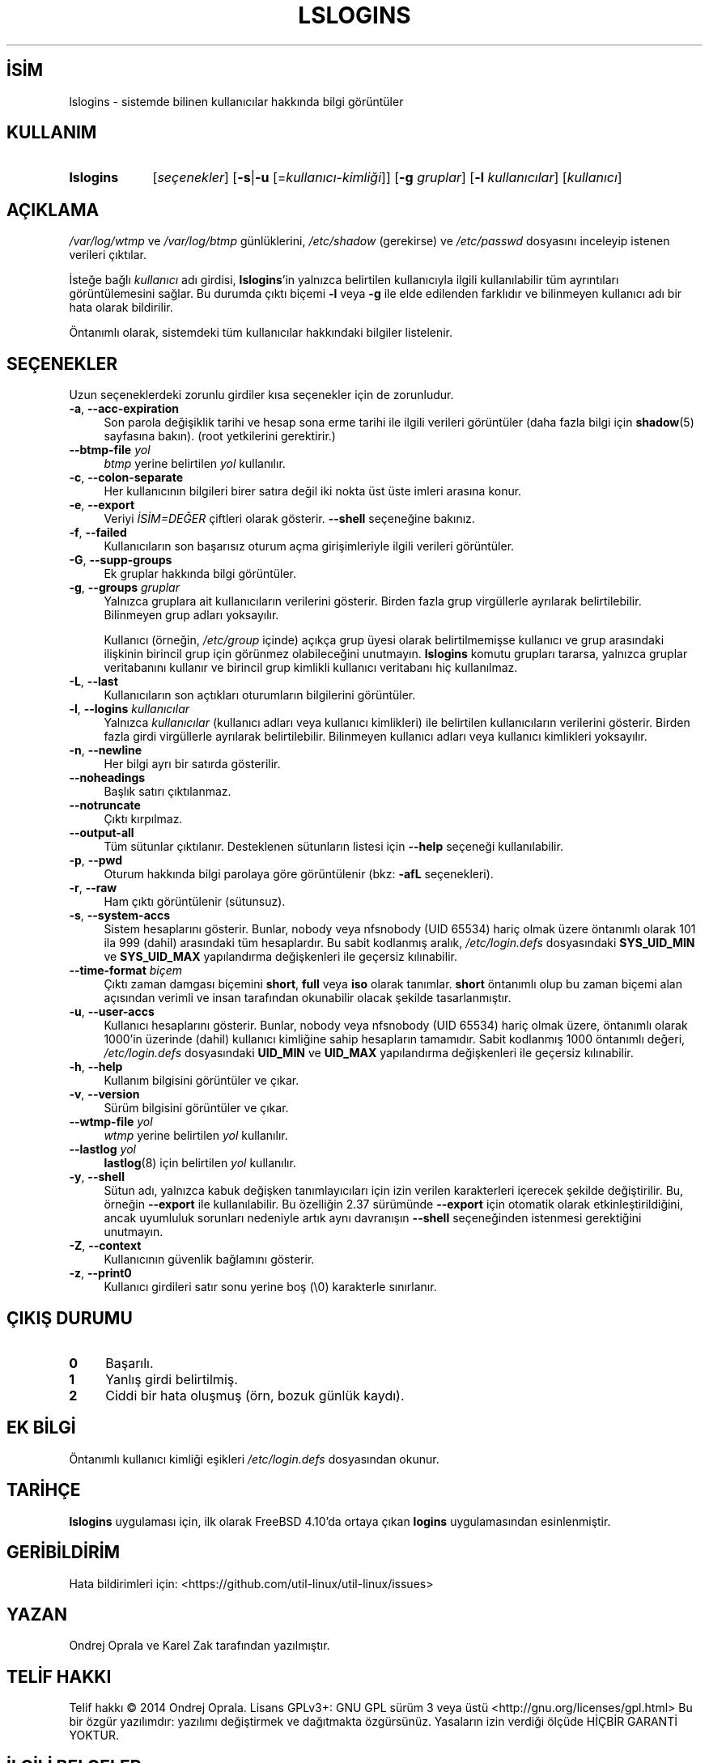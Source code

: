 .ig
 * Bu kılavuz sayfası Türkçe Linux Belgelendirme Projesi (TLBP) tarafından
 * XML belgelerden derlenmiş olup manpages-tr paketinin parçasıdır:
 * https://github.com/TLBP/manpages-tr
 *
..
.\" Derlenme zamanı: 2023-01-21T21:03:30+03:00
.TH "LSLOGINS" 1 "17 Şubat 2022" "util-linux 2.38" "Kullanıcı Komutları"
.\" Sözcükleri ilgisiz yerlerden bölme (disable hyphenation)
.nh
.\" Sözcükleri yayma, sadece sola yanaştır (disable justification)
.ad l
.PD 0
.SH İSİM
lslogins - sistemde bilinen kullanıcılar hakkında bilgi görüntüler
.sp
.SH KULLANIM
.IP \fBlslogins\fR 9
[\fIseçenekler\fR] [\fB-s\fR|\fB-u\fR [=\fIkullanıcı-kimliği\fR]] [\fB-g\fR \fIgruplar\fR] [\fB-l\fR \fIkullanıcılar\fR] [\fIkullanıcı\fR]
.sp
.PP
.sp
.SH "AÇIKLAMA"
\fI/var/log/wtmp\fR ve \fI/var/log/btmp\fR günlüklerini, \fI/etc/shadow\fR (gerekirse) ve \fI/etc/passwd\fR dosyasını inceleyip istenen verileri çıktılar.
.sp
İsteğe bağlı \fIkullanıcı\fR adı girdisi, \fBlslogins\fR’in yalnızca belirtilen kullanıcıyla ilgili kullanılabilir tüm ayrıntıları görüntülemesini sağlar. Bu durumda çıktı biçemi \fB-l\fR veya \fB-g\fR ile elde edilenden farklıdır ve bilinmeyen kullanıcı adı bir hata olarak bildirilir.
.sp
Öntanımlı olarak, sistemdeki tüm kullanıcılar hakkındaki bilgiler listelenir.
.sp
.SH "SEÇENEKLER"
Uzun seçeneklerdeki zorunlu girdiler kısa seçenekler için de zorunludur.
.sp
.TP 4
\fB-a\fR, \fB--acc-expiration\fR
Son parola değişiklik tarihi ve hesap sona erme tarihi ile ilgili verileri görüntüler (daha fazla bilgi için \fBshadow\fR(5) sayfasına bakın). (root yetkilerini gerektirir.)
.sp
.TP 4
\fB--btmp-file\fR \fIyol\fR
\fIbtmp\fR yerine belirtilen \fIyol\fR kullanılır.
.sp
.TP 4
\fB-c\fR, \fB--colon-separate\fR
Her kullanıcının bilgileri birer satıra değil iki nokta üst üste imleri arasına konur.
.sp
.TP 4
\fB-e\fR, \fB--export\fR
Veriyi \fIİSİM=DEĞER\fR çiftleri olarak gösterir. \fB--shell\fR seçeneğine bakınız.
.sp
.TP 4
\fB-f\fR, \fB--failed\fR
Kullanıcıların son başarısız oturum açma girişimleriyle ilgili verileri görüntüler.
.sp
.TP 4
\fB-G\fR, \fB--supp-groups\fR
Ek gruplar hakkında bilgi görüntüler.
.sp
.TP 4
\fB-g\fR, \fB--groups\fR \fIgruplar\fR
Yalnızca gruplara ait kullanıcıların verilerini gösterir. Birden fazla grup virgüllerle ayrılarak belirtilebilir. Bilinmeyen grup adları yoksayılır.
.sp
Kullanıcı (örneğin, \fI/etc/group\fR içinde) açıkça grup üyesi olarak belirtilmemişse kullanıcı ve grup arasındaki ilişkinin birincil grup için görünmez olabileceğini unutmayın. \fBlslogins\fR komutu grupları tararsa, yalnızca gruplar veritabanını kullanır ve birincil grup kimlikli kullanıcı veritabanı hiç kullanılmaz.
.sp
.TP 4
\fB-L\fR, \fB--last\fR
Kullanıcıların son açtıkları oturumların bilgilerini görüntüler.
.sp
.TP 4
\fB-l\fR, \fB--logins\fR \fIkullanıcılar\fR
Yalnızca \fIkullanıcılar\fR (kullanıcı adları veya kullanıcı kimlikleri) ile belirtilen kullanıcıların verilerini gösterir. Birden fazla girdi virgüllerle ayrılarak belirtilebilir. Bilinmeyen kullanıcı adları veya kullanıcı kimlikleri yoksayılır.
.sp
.TP 4
\fB-n\fR, \fB--newline\fR
Her bilgi ayrı bir satırda gösterilir.
.sp
.TP 4
\fB--noheadings\fR
Başlık satırı çıktılanmaz.
.sp
.TP 4
\fB--notruncate\fR
Çıktı kırpılmaz.
.sp
.TP 4
\fB--output-all\fR
Tüm sütunlar çıktılanır. Desteklenen sütunların listesi için \fB--help\fR seçeneği kullanılabilir.
.sp
.TP 4
\fB-p\fR, \fB--pwd\fR
Oturum hakkında bilgi parolaya göre görüntülenir (bkz: \fB-afL\fR seçenekleri).
.sp
.TP 4
\fB-r\fR, \fB--raw\fR
Ham çıktı görüntülenir (sütunsuz).
.sp
.TP 4
\fB-s\fR, \fB--system-accs\fR
Sistem hesaplarını gösterir. Bunlar, nobody veya nfsnobody (UID 65534) hariç olmak üzere öntanımlı olarak 101 ila 999 (dahil) arasındaki tüm hesaplardır. Bu sabit kodlanmış aralık, \fI/etc/login.defs\fR dosyasındaki \fBSYS_UID_MIN\fR ve \fBSYS_UID_MAX\fR yapılandırma değişkenleri ile geçersiz kılınabilir.
.sp
.TP 4
\fB--time-format\fR \fIbiçem\fR
Çıktı zaman damgası biçemini \fBshort\fR, \fBfull\fR veya \fBiso\fR olarak tanımlar. \fBshort\fR öntanımlı olup bu zaman biçemi alan açısından verimli ve insan tarafından okunabilir olacak şekilde tasarlanmıştır.
.sp
.TP 4
\fB-u\fR, \fB--user-accs\fR
Kullanıcı hesaplarını gösterir. Bunlar, nobody veya nfsnobody (UID 65534) hariç olmak üzere, öntanımlı olarak 1000’in üzerinde (dahil) kullanıcı kimliğine sahip hesapların tamamıdır. Sabit kodlanmış 1000 öntanımlı değeri, \fI/etc/login.defs\fR dosyasındaki \fBUID_MIN\fR ve \fBUID_MAX\fR yapılandırma değişkenleri ile geçersiz kılınabilir.
.sp
.TP 4
\fB-h\fR, \fB--help\fR
Kullanım bilgisini görüntüler ve çıkar.
.sp
.TP 4
\fB-v\fR, \fB--version\fR
Sürüm bilgisini görüntüler ve çıkar.
.sp
.TP 4
\fB--wtmp-file\fR \fIyol\fR
\fIwtmp\fR yerine belirtilen \fIyol\fR kullanılır.
.sp
.TP 4
\fB--lastlog\fR \fIyol\fR
\fBlastlog\fR(8) için belirtilen \fIyol\fR kullanılır.
.sp
.TP 4
\fB-y\fR, \fB--shell\fR
Sütun adı, yalnızca kabuk değişken tanımlayıcıları için izin verilen karakterleri içerecek şekilde değiştirilir. Bu, örneğin \fB--export\fR ile kullanılabilir. Bu özelliğin 2.37 sürümünde \fB--export\fR için otomatik olarak etkinleştirildiğini, ancak uyumluluk sorunları nedeniyle artık aynı davranışın \fB--shell\fR seçeneğinden istenmesi gerektiğini unutmayın.
.sp
.TP 4
\fB-Z\fR, \fB--context\fR
Kullanıcının güvenlik bağlamını gösterir.
.sp
.TP 4
\fB-z\fR, \fB--print0\fR
Kullanıcı girdileri satır sonu yerine boş (\\0) karakterle sınırlanır.
.sp
.PP
.sp
.SH "ÇIKIŞ DURUMU"
.TP 4
\fB0\fR
Başarılı.
.sp
.TP 4
\fB1\fR
Yanlış girdi belirtilmiş.
.sp
.TP 4
\fB2\fR
Ciddi bir hata oluşmuş (örn, bozuk günlük kaydı).
.sp
.PP
.sp
.SH "EK BİLGİ"
Öntanımlı kullanıcı kimliği eşikleri \fI/etc/login.defs\fR dosyasından okunur.
.sp
.SH "TARİHÇE"
\fBlslogins\fR uygulaması için, ilk olarak FreeBSD 4.10’da ortaya çıkan \fBlogins\fR uygulamasından esinlenmiştir.
.sp
.SH "GERİBİLDİRİM"
Hata bildirimleri için: <https://github.com/util-linux/util-linux/issues>
.sp
.SH "YAZAN"
Ondrej Oprala ve Karel Zak tarafından yazılmıştır.
.sp
.SH "TELİF HAKKI"
Telif hakkı © 2014 Ondrej Oprala. Lisans GPLv3+: GNU GPL sürüm 3 veya üstü <http://gnu.org/licenses/gpl.html> Bu bir özgür yazılımdır: yazılımı değiştirmek ve dağıtmakta özgürsünüz. Yasaların izin verdiği ölçüde HİÇBİR GARANTİ YOKTUR.
.sp
.SH "İLGİLİ BELGELER"
\fBgroup\fR(5), \fBpasswd\fR(5), \fBshadow\fR(5), \fButmp\fR(5).
.sp
.SH "KULLANILABİLİRLİK"
\fBlslogins\fR komutu util-linux paketinin bir parçası olup Linux Çekirdeği Arşivinden indirilebilir:
.br
<https://www.kernel.org/pub/linux/utils/util-linux/>
.sp
.SH "ÇEVİREN"
© 2022 Nilgün Belma Bugüner
.br
Bu çeviri özgür yazılımdır: Yasaların izin verdiği ölçüde HİÇBİR GARANTİ YOKTUR.
.br
Lütfen, çeviri ile ilgili bildirimde bulunmak veya çeviri yapmak için https://github.com/TLBP/manpages-tr/issues adresinde "New Issue" düğmesine tıklayıp yeni bir konu açınız ve isteğinizi belirtiniz.
.sp
